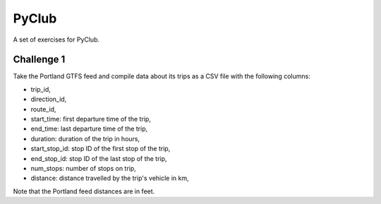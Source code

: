 PyClub 
*******
A set of exercises for PyClub.

Challenge 1
============
Take the Portland GTFS feed and compile data about its trips as a CSV file with the following columns:

- trip_id,
- direction_id,
- route_id,
- start_time: first departure time of the trip,
- end_time: last departure time of the trip,
- duration: duration of the trip in hours,
- start_stop_id: stop ID of the first stop of the trip,
- end_stop_id: stop ID of the last stop of the trip,
- num_stops: number of stops on trip,
- distance: distance travelled by the trip's vehicle in km,

Note that the Portland feed distances are in feet.
